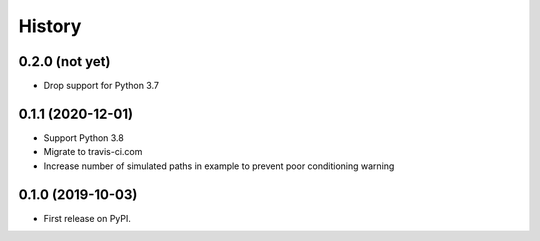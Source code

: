 =======
History
=======

0.2.0 (not yet)
---------------

* Drop support for Python 3.7

0.1.1 (2020-12-01)
------------------

* Support Python 3.8
* Migrate to travis-ci.com
* Increase number of simulated paths in example to prevent poor conditioning warning

0.1.0 (2019-10-03)
------------------

* First release on PyPI.
